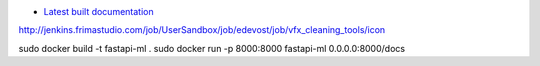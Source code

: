 |Build Status|

* `Latest built documentation`_


.. |Build Status| image:: Where is your documentation builded ?/badge/icon
.. _`Source code on Gitlab`: Your project url on git
.. _`Latest built documentation`: https://artifacts.frimastudio.com/artifactory/frima-docs/com/frimastudio/project1/origin/master/index.html

http://jenkins.frimastudio.com/job/UserSandbox/job/edevost/job/vfx_cleaning_tools/icon


sudo docker build -t fastapi-ml .
sudo docker run -p 8000:8000 fastapi-ml
0.0.0.0:8000/docs

